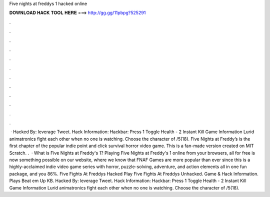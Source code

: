 Five nights at freddys 1 hacked online

𝐃𝐎𝐖𝐍𝐋𝐎𝐀𝐃 𝐇𝐀𝐂𝐊 𝐓𝐎𝐎𝐋 𝐇𝐄𝐑𝐄 ===> http://gg.gg/11pbpg?525291

.

.

.

.

.

.

.

.

.

.

.

.

 · Hacked By: leverage Tweet. Hack Information: Hackbar: Press 1 Toggle Health - 2 Instant Kill Game Information Lurid animatronics fight each other when no one is watching. Choose the character of /5(18). Five Nights at Freddy’s is the first chapter of the popular indie point and click survival horror video game. This is a fan-made version created on MIT Scratch. .  · What is Five Nights at Freddy's 1? Playing Five Nights at Freddy's 1 online from your browsers, all for free is now something possible on our website, where we know that FNAF Games are more popular than ever since this is a highly-acclaimed indie video game series with horror, puzzle-solving, adventure, and action elements all in one fun package, and you 86%. Five Fights At Freddys Hacked Play Five Fights At Freddys Unhacked. Game & Hack Information. Plays Beat em Up KB. Hacked By: leverage Tweet. Hack Information: Hackbar: Press 1 Toggle Health - 2 Instant Kill Game Information Lurid animatronics fight each other when no one is watching. Choose the character of /5(18).